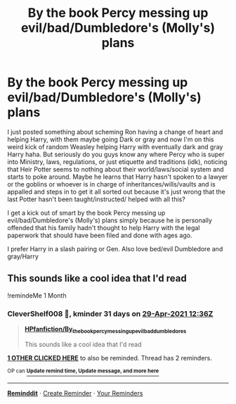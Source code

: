 #+TITLE: By the book Percy messing up evil/bad/Dumbledore's (Molly's) plans

* By the book Percy messing up evil/bad/Dumbledore's (Molly's) plans
:PROPERTIES:
:Author: NobodyzHuman
:Score: 12
:DateUnix: 1617017130.0
:DateShort: 2021-Mar-29
:FlairText: Request
:END:
I just posted something about scheming Ron having a change of heart and helping Harry, with them maybe going Dark or gray and now I'm on this weird kick of random Weasley helping Harry with eventually dark and gray Harry haha. But seriously do you guys know any where Percy who is super into Ministry, laws, regulations, or just etiquette and traditions (idk), noticing that Heir Potter seems to nothing about their world/laws/social system and starts to poke around. Maybe he learns that Harry hasn't spoken to a lawyer or the goblins or whoever is in charge of inheritances/wills/vaults and is appalled and steps in to get it all sorted out because it's just wrong that the last Potter hasn't been taught/instructed/ helped with all this?

I get a kick out of smart by the book Percy messing up evil/bad/Dumbledore's (Molly's) plans simply because he is personally offended that his family hadn't thought to help Harry with the legal paperwork that should have been filed and done with ages ago.

I prefer Harry in a slash pairing or Gen. Also love bed/evil Dumbledore and gray/Harry


** This sounds like a cool idea that I'd read

!remindeMe 1 Month
:PROPERTIES:
:Author: CleverShelf008
:Score: 1
:DateUnix: 1617021418.0
:DateShort: 2021-Mar-29
:END:

*** *CleverShelf008* 📖, kminder 31 days on [[https://www.reminddit.com/time?dt=2021-04-29%2012:36:58&reminder_id=9d1a8b677f004df0af83b9a4e842306e&subreddit=HPfanfiction][*29-Apr-2021 12:36Z*]]

#+begin_quote
  [[/r/HPfanfiction/comments/mfnea5/by_the_book_percy_messing_up_evilbaddumbledores/gsoiyhd/?context=3][*HPfanfiction/By_the_book_percy_messing_up_evilbaddumbledores*]]

  This sounds like a cool idea that I'd read
#+end_quote

[[https://reddit.com/message/compose/?to=remindditbot&subject=Reminder%20from%20Link&message=your_message%0Akminder%202021-04-29T12%3A36%3A58%0A%0A%0A%0A---Server%20settings%20below.%20Do%20not%20change---%0A%0Apermalink%21%20%2Fr%2FHPfanfiction%2Fcomments%2Fmfnea5%2Fby_the_book_percy_messing_up_evilbaddumbledores%2Fgsoiyhd%2F][*1 OTHER CLICKED HERE*]] to also be reminded. Thread has 2 reminders.

^{OP can} [[https://www.reminddit.com/time?dt=2021-04-29%2012:36:58&reminder_id=9d1a8b677f004df0af83b9a4e842306e&subreddit=HPfanfiction][^{*Update remind time, Update message, and more here*}]]

--------------

[[https://www.reminddit.com][*Reminddit*]] · [[https://reddit.com/message/compose/?to=remindditbot&subject=Reminder&message=your_message%0A%0Akminder%20time_or_time_from_now][Create Reminder]] · [[https://reddit.com/message/compose/?to=remindditbot&subject=List%20Of%20Reminders&message=listReminders%21][Your Reminders]]
:PROPERTIES:
:Author: remindditbot
:Score: 1
:DateUnix: 1617021440.0
:DateShort: 2021-Mar-29
:END:
